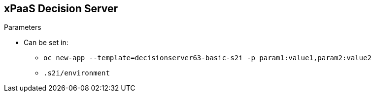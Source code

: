:scrollbar:
:data-uri:
:noaudio:

== xPaaS Decision Server

.Parameters

* Can be set in:
** `oc new-app --template=decisionserver63-basic-s2i -p param1:value1,param2:value2`
** `.s2i/environment`

ifdef::showscript[]

endif::showscript[]
